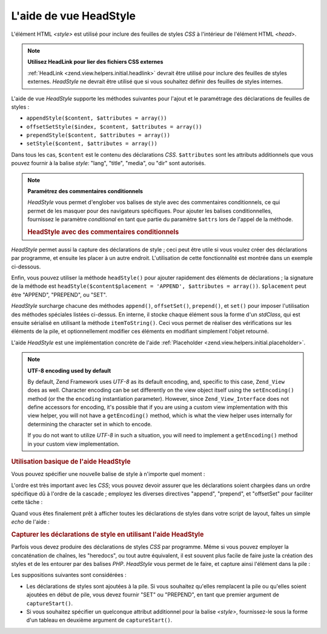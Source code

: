 .. EN-Revision: none
.. _zend.view.helpers.initial.headstyle:

L'aide de vue HeadStyle
=======================

L'élément HTML *<style>* est utilisé pour inclure des feuilles de styles *CSS* à l'intérieur de l'élément
HTML *<head>*.

.. note::

   **Utilisez HeadLink pour lier des fichiers CSS externes**

   :ref:`HeadLink <zend.view.helpers.initial.headlink>` devrait être utilisé pour inclure des feuilles de styles
   externes. *HeadStyle* ne devrait être utilisé que si vous souhaitez définir des feuilles de styles internes.

L'aide de vue *HeadStyle* supporte les méthodes suivantes pour l'ajout et le paramétrage des déclarations de
feuilles de styles :

- ``appendStyle($content, $attributes = array())``

- ``offsetSetStyle($index, $content, $attributes = array())``

- ``prependStyle($content, $attributes = array())``

- ``setStyle($content, $attributes = array())``

Dans tous les cas, ``$content`` est le contenu des déclarations *CSS*. ``$attributes`` sont les attributs
additionnels que vous pouvez fournir à la balise *style*: "lang", "title", "media", ou "dir" sont autorisés.

.. note::

   **Paramétrez des commentaires conditionnels**

   *HeadStyle* vous permet d'englober vos balises de style avec des commentaires conditionnels, ce qui permet de
   les masquer pour des navigateurs spécifiques. Pour ajouter les balises conditionnelles, fournissez le
   paramètre *conditional* en tant que partie du paramètre ``$attrs`` lors de l'appel de la méthode.

   .. _zend.view.helpers.initial.headstyle.conditional:

   .. rubric:: HeadStyle avec des commentaires conditionnels

   .. code-block:: php
      :linenos:

      // adding scripts
      $this->headStyle()->appendStyle($styles, array('conditional' => 'lt IE 7'));

*HeadStyle* permet aussi la capture des déclarations de style ; ceci peut être utile si vous voulez créer des
déclarations par programme, et ensuite les placer à un autre endroit. L'utilisation de cette fonctionnalité est
montrée dans un exemple ci-dessous.

Enfin, vous pouvez utiliser la méthode ``headStyle()`` pour ajouter rapidement des éléments de déclarations ;
la signature de la méthode est ``headStyle($content$placement = 'APPEND', $attributes = array())``. ``$placement``
peut être "APPEND", "PREPEND", ou "SET".

*HeadStyle* surcharge chacune des méthodes ``append()``, ``offsetSet()``, ``prepend()``, et ``set()`` pour imposer
l'utilisation des méthodes spéciales listées ci-dessus. En interne, il stocke chaque élément sous la forme
d'un *stdClass*, qui est ensuite sérialisé en utilisant la méthode ``itemToString()``. Ceci vous permet de
réaliser des vérifications sur les éléments de la pile, et optionnellement modifier ces éléments en modifiant
simplement l'objet retourné.

L'aide *HeadStyle* est une implémentation concrète de l'aide :ref:`Placeholder
<zend.view.helpers.initial.placeholder>`.

.. note::

   **UTF-8 encoding used by default**

   By default, Zend Framework uses *UTF-8* as its default encoding, and, specific to this case, ``Zend_View`` does
   as well. Character encoding can be set differently on the view object itself using the ``setEncoding()`` method
   (or the the ``encoding`` instantiation parameter). However, since ``Zend_View_Interface`` does not define
   accessors for encoding, it's possible that if you are using a custom view implementation with this view helper,
   you will not have a ``getEncoding()`` method, which is what the view helper uses internally for determining the
   character set in which to encode.

   If you do not want to utilize *UTF-8* in such a situation, you will need to implement a ``getEncoding()`` method
   in your custom view implementation.

.. _zend.view.helpers.initial.headstyle.basicusage:

.. rubric:: Utilisation basique de l'aide HeadStyle

Vous pouvez spécifier une nouvelle balise de style à n'importe quel moment :

.. code-block:: php
   :linenos:

   // ajout de styles
   $this->headStyle()->appendStyle($styles);

L'ordre est très important avec les *CSS*; vous pouvez devoir assurer que les déclarations soient chargées dans
un ordre spécifique dû à l'ordre de la cascade ; employez les diverses directives "append", "prepend", et
"offsetSet" pour faciliter cette tâche :

.. code-block:: php
   :linenos:

   // Mettre les styles dans le bon ordre

   // - placer à un offset particulier
   $this->headStyle()->offsetSetStyle(100, $stylesPerso);

   // - placer à la fin
   $this->headStyle()->appendStyle($stylesFinaux);

   // - placer au début
   $this->headStyle()->prependStyle($stylesInitiaux);

Quand vous êtes finalement prêt à afficher toutes les déclarations de styles dans votre script de layout,
faîtes un simple *echo* de l'aide :

.. code-block:: php
   :linenos:

   <?php echo $this->headStyle() ?>

.. _zend.view.helpers.initial.headstyle.capture:

.. rubric:: Capturer les déclarations de style en utilisant l'aide HeadStyle

Parfois vous devez produire des déclarations de styles *CSS* par programme. Même si vous pouvez employer la
concaténation de chaînes, les "heredocs", ou tout autre équivalent, il est souvent plus facile de faire juste la
création des styles et de les entourer par des balises *PHP*. *HeadStyle* vous permet de le faire, et capture
ainsi l'élément dans la pile :

.. code-block:: php
   :linenos:

   <?php $this->headStyle()->captureStart() ?>
   body {
       background-color: <?php echo $this->bgColor ?>;
   }
   <?php $this->headStyle()->captureEnd() ?>

Les suppositions suivantes sont considérées :

- Les déclarations de styles sont ajoutées à la pile. Si vous souhaitez qu'elles remplacent la pile ou qu'elles
  soient ajoutées en début de pile, vous devez fournir "SET" ou "PREPEND", en tant que premier argument de
  ``captureStart()``.

- Si vous souhaitez spécifier un quelconque attribut additionnel pour la balise *<style>*, fournissez-le sous la
  forme d'un tableau en deuxième argument de ``captureStart()``.



